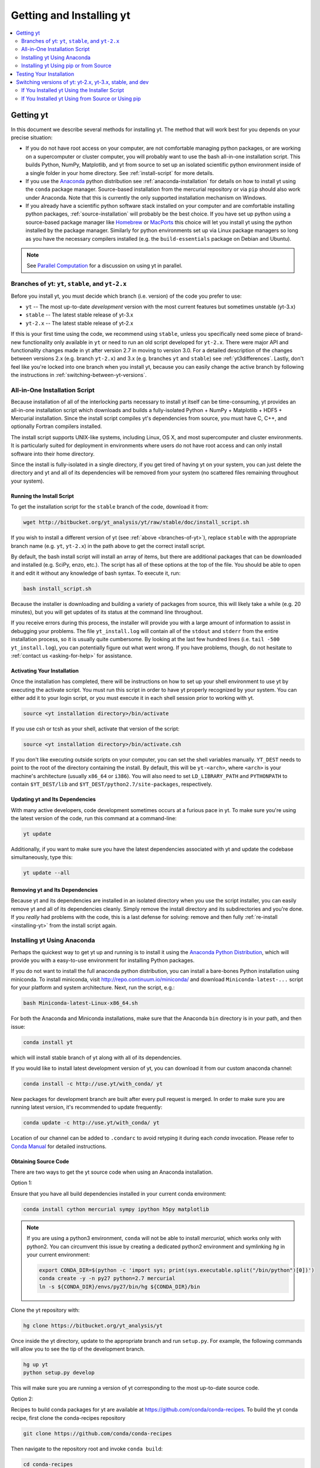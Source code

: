 .. _getting-and-installing-yt:

Getting and Installing yt
=========================

.. contents::
   :depth: 2
   :local:
   :backlinks: none

.. _getting-yt:

Getting yt
----------

In this document we describe several methods for installing yt. The method that
will work best for you depends on your precise situation:

* If you do not have root access on your computer, are not comfortable managing
  python packages, or are working on a supercomputer or cluster computer, you
  will probably want to use the bash all-in-one installation script.  This builds
  Python, NumPy, Matplotlib, and yt from source to set up an isolated scientific
  python environment inside of a single folder in your home directory. See
  :ref:`install-script` for more details.

* If you use the `Anaconda <https://store.continuum.io/cshop/anaconda/>`_ python
  distribution see :ref:`anaconda-installation` for details on how to install
  yt using the ``conda`` package manager.  Source-based installation from the
  mercurial repository or via ``pip`` should also work under Anaconda. Note that
  this is currently the only supported installation mechanism on Windows.

* If you already have a scientific python software stack installed on your
  computer and are comfortable installing python packages,
  :ref:`source-installation` will probably be the best choice. If you have set
  up python using a source-based package manager like `Homebrew
  <http://brew.sh>`_ or `MacPorts <http://www.macports.org/>`_ this choice will
  let you install yt using the python installed by the package manager. Similarly
  for python environments set up via Linux package managers so long as you
  have the necessary compilers installed (e.g. the ``build-essentials``
  package on Debian and Ubuntu).

.. note::
  See `Parallel Computation
  <http://yt-project.org/docs/dev/analyzing/parallel_computation.html>`_
  for a discussion on using yt in parallel.


.. _branches-of-yt:

Branches of yt: ``yt``, ``stable``, and ``yt-2.x``
++++++++++++++++++++++++++++++++++++++++++++++++++

Before you install yt, you must decide which branch (i.e. version) of the code
you prefer to use:

* ``yt`` -- The most up-to-date *development* version with the most current features but sometimes unstable (yt-3.x)
* ``stable`` -- The latest stable release of yt-3.x
* ``yt-2.x`` -- The latest stable release of yt-2.x

If this is your first time using the code, we recommend using ``stable``,
unless you specifically need some piece of brand-new functionality only
available in ``yt`` or need to run an old script developed for ``yt-2.x``.
There were major API and functionality changes made in yt after version 2.7
in moving to version 3.0.  For a detailed description of the changes
between versions 2.x (e.g. branch ``yt-2.x``) and 3.x (e.g. branches ``yt`` and
``stable``) see :ref:`yt3differences`.  Lastly, don't feel like you're locked
into one branch when you install yt, because you can easily change the active
branch by following the instructions in :ref:`switching-between-yt-versions`.

.. _install-script:

All-in-One Installation Script
++++++++++++++++++++++++++++++

Because installation of all of the interlocking parts necessary to install yt
itself can be time-consuming, yt provides an all-in-one installation script
which downloads and builds a fully-isolated Python + NumPy + Matplotlib + HDF5 +
Mercurial installation. Since the install script compiles yt's dependencies from
source, you must have C, C++, and optionally Fortran compilers installed.

The install script supports UNIX-like systems, including Linux, OS X, and most
supercomputer and cluster environments. It is particularly suited for deployment
in environments where users do not have root access and can only install
software into their home directory.

Since the install is fully-isolated in a single directory, if you get tired of
having yt on your system, you can just delete the directory and yt and all of
its dependencies will be removed from your system (no scattered files remaining
throughout your system).

.. _installing-yt:

Running the Install Script
^^^^^^^^^^^^^^^^^^^^^^^^^^

To get the installation script for the ``stable`` branch of the code,
download it from:

.. code-block:: bash

  wget http://bitbucket.org/yt_analysis/yt/raw/stable/doc/install_script.sh

If you wish to install a different version of yt (see
:ref:`above <branches-of-yt>`), replace ``stable`` with the appropriate
branch name (e.g. ``yt``, ``yt-2.x``) in the path above to get the correct
install script.

By default, the bash install script will install an array of items, but there
are additional packages that can be downloaded and installed (e.g. SciPy, enzo,
etc.). The script has all of these options at the top of the file. You should be
able to open it and edit it without any knowledge of bash syntax.  To execute
it, run:

.. code-block:: bash

  bash install_script.sh

Because the installer is downloading and building a variety of packages from
source, this will likely take a while (e.g. 20 minutes), but you will get
updates of its status at the command line throughout.

If you receive errors during this process, the installer will provide you
with a large amount of information to assist in debugging your problems.  The
file ``yt_install.log`` will contain all of the ``stdout`` and ``stderr`` from
the entire installation process, so it is usually quite cumbersome.  By looking
at the last few hundred lines (i.e. ``tail -500 yt_install.log``), you can
potentially figure out what went wrong.  If you have problems, though, do not
hesitate to :ref:`contact us <asking-for-help>` for assistance.

.. _activating-yt:

Activating Your Installation
^^^^^^^^^^^^^^^^^^^^^^^^^^^^

Once the installation has completed, there will be instructions on how to set up
your shell environment to use yt by executing the activate script.  You must
run this script in order to have yt properly recognized by your system.  You can
either add it to your login script, or you must execute it in each shell session
prior to working with yt.

.. code-block:: bash

  source <yt installation directory>/bin/activate

If you use csh or tcsh as your shell, activate that version of the script:

.. code-block:: bash

  source <yt installation directory>/bin/activate.csh

If you don't like executing outside scripts on your computer, you can set
the shell variables manually.  ``YT_DEST`` needs to point to the root of the
directory containing the install. By default, this will be ``yt-<arch>``, where
``<arch>`` is your machine's architecture (usually ``x86_64`` or ``i386``). You
will also need to set ``LD_LIBRARY_PATH`` and ``PYTHONPATH`` to contain
``$YT_DEST/lib`` and ``$YT_DEST/python2.7/site-packages``, respectively.

.. _updating-yt:

Updating yt and Its Dependencies
^^^^^^^^^^^^^^^^^^^^^^^^^^^^^^^^

With many active developers, code development sometimes occurs at a furious
pace in yt.  To make sure you're using the latest version of the code, run
this command at a command-line:

.. code-block:: bash

  yt update

Additionally, if you want to make sure you have the latest dependencies
associated with yt and update the codebase simultaneously, type this:

.. code-block:: bash

  yt update --all

.. _removing-yt:

Removing yt and Its Dependencies
^^^^^^^^^^^^^^^^^^^^^^^^^^^^^^^^

Because yt and its dependencies are installed in an isolated directory when
you use the script installer, you can easily remove yt and all of its
dependencies cleanly.  Simply remove the install directory and its
subdirectories and you're done.  If you *really* had problems with the
code, this is a last defense for solving: remove and then fully
:ref:`re-install <installing-yt>` from the install script again.

.. _anaconda-installation:

Installing yt Using Anaconda
++++++++++++++++++++++++++++

Perhaps the quickest way to get yt up and running is to install it using the
`Anaconda Python Distribution <https://store.continuum.io/cshop/anaconda/>`_,
which will provide you with a easy-to-use environment for installing Python
packages.

If you do not want to install the full anaconda python distribution, you can
install a bare-bones Python installation using miniconda.  To install miniconda,
visit http://repo.continuum.io/miniconda/ and download ``Miniconda-latest-...``
script for your platform and system architecture. Next, run the script, e.g.:

.. code-block:: bash

  bash Miniconda-latest-Linux-x86_64.sh

For both the Anaconda and Miniconda installations, make sure that the Anaconda
``bin`` directory is in your path, and then issue:

.. code-block:: bash

  conda install yt

which will install stable branch of yt along with all of its dependencies.

If you would like to install latest development version of yt, you can download
it from our custom anaconda channel:

.. code-block:: bash

  conda install -c http://use.yt/with_conda/ yt

New packages for development branch are built after every pull request is
merged. In order to make sure you are running latest version, it's recommended
to update frequently:

.. code-block:: bash

  conda update -c http://use.yt/with_conda/ yt

Location of our channel can be added to ``.condarc`` to avoid retyping it during
each *conda* invocation. Please refer to `Conda Manual
<http://conda.pydata.org/docs/config.html#channel-locations-channels>`_ for
detailed instructions.


Obtaining Source Code
^^^^^^^^^^^^^^^^^^^^^

There are two ways to get the yt source code when using an Anaconda
installation.

Option 1:

Ensure that you have all build dependencies installed in your current
conda environment:

.. code-block:: bash

  conda install cython mercurial sympy ipython h5py matplotlib

.. note::
  
  If you are using a python3 environment, ``conda`` will not be able to install
  *mercurial*, which works only with python2. You can circumvent this issue by
  creating a dedicated python2 environment and symlinking *hg* in your current
  environment:

  .. code-block:: bash

     export CONDA_DIR=$(python -c 'import sys; print(sys.executable.split("/bin/python")[0])')
     conda create -y -n py27 python=2.7 mercurial
     ln -s ${CONDA_DIR}/envs/py27/bin/hg ${CONDA_DIR}/bin

Clone the yt repository with:

.. code-block:: bash

  hg clone https://bitbucket.org/yt_analysis/yt

Once inside the yt directory, update to the appropriate branch and
run ``setup.py``. For example, the following commands will allow you
to see the tip of the development branch.

.. code-block:: bash

  hg up yt
  python setup.py develop

This will make sure you are running a version of yt corresponding to the
most up-to-date source code.

Option 2:

Recipes to build conda packages for yt are available at
https://github.com/conda/conda-recipes.  To build the yt conda recipe, first
clone the conda-recipes repository

.. code-block:: bash

  git clone https://github.com/conda/conda-recipes

Then navigate to the repository root and invoke ``conda build``:

.. code-block:: bash

  cd conda-recipes
  conda build ./yt/

Note that building a yt conda package requires a C compiler.

.. _windows-installation:

Installing yt on Windows
^^^^^^^^^^^^^^^^^^^^^^^^

Installation on 64-bit Microsoft Windows platforms is supported using Anaconda (see
:ref:`anaconda-installation`). Also see :ref:`windows-developing` for details on how to build yt
from source in Windows.

.. _source-installation:

Installing yt Using pip or from Source
++++++++++++++++++++++++++++++++++++++

To install yt from source, you must make sure you have yt's dependencies
installed on your system.

If you use a Linux OS, use your distro's package manager to install these yt
dependencies on your system:

- ``HDF5``
- ``zeromq``
- ``sqlite``
- ``mercurial``

Then install the required Python packages with ``pip``:

.. code-block:: bash

  $ pip install numpy matplotlib cython h5py nose sympy

If you're using IPython notebooks, you can install its dependencies
with ``pip`` as well:

.. code-block:: bash

  $ pip install ipython[notebook]

From here, you can use ``pip`` (which comes with ``Python``) to install the latest
stable version of yt:

.. code-block:: bash

  $ pip install yt

The source code for yt may be found at the Bitbucket project site and can also
be utilized for installation. If you prefer to install the development version
of yt instead of the latest stable release, you will need ``mercurial`` to clone
the official repo:

.. code-block:: bash

  hg clone https://bitbucket.org/yt_analysis/yt
  cd yt
  hg update yt
  python setup.py install --user --prefix=

.. note::

  If you maintain your own user-level python installation separate from the OS-level python
  installation, you can leave off ``--user --prefix=``, although you might need
  ``sudo`` depending on where python is installed. See `This StackOverflow
  discussion
  <http://stackoverflow.com/questions/4495120/combine-user-with-prefix-error-with-setup-py-install>`_
  if you are curious why ``--prefix=`` is neccessary on some systems.

.. note::

   yt requires version 18.0 or higher of ``setuptools``. If you see
   error messages about this package, you may need to update it. For
   example, with pip via

   .. code-block:: bash

      pip install --upgrade setuptools

   or your preferred method. If you have ``distribute`` installed, you
   may also see error messages for it if it's out of date. You can
   update with pip via

   .. code-block:: bash

      pip install --upgrade distribute

   or via your preferred method.
   

This will install yt into a folder in your home directory
(``$HOME/.local/lib64/python2.7/site-packages`` on Linux,
``$HOME/Library/Python/2.7/lib/python/site-packages/`` on OSX) Please refer to
the ``setuptools`` documentation for the additional options.

If you choose this installation method, you do not need to run any activation
script since this will install yt into your global python environment.

If you will be modifying yt, you can also make the clone of the yt mercurial
repository the "active" installed copy:

.. code-block:: bash

  hg clone https://bitbucket.org/yt_analysis/yt
  cd yt
  hg update yt
  python setup.py develop --user --prefix=

As above, you can leave off ``--user --prefix=`` if you want to install yt into the default
package install path.  If you do not have write access for this location, you
might need to use ``sudo``.

Keeping yt Updated via Mercurial
^^^^^^^^^^^^^^^^^^^^^^^^^^^^^^^^

If you want to maintain your yt installation via updates straight from the
Bitbucket repository or if you want to do some development on your own, we
suggest you check out some of the :ref:`development docs <contributing-code>`,
especially the sections on :ref:`Mercurial <mercurial-with-yt>` and
:ref:`building yt from source <building-yt>`.

You can also make use of the following command to keep yt up to date from the
command line:

.. code-block:: bash

  yt update

This will detect that you have installed yt from the mercurial repository, pull
any changes from Bitbucket, and then recompile yt if necessary.

.. _testing-installation:

Testing Your Installation
-------------------------

To test to make sure everything is installed properly, try running yt at
the command line:

.. code-block:: bash

  yt --help

If this works, you should get a list of the various command-line options for
yt, which means you have successfully installed yt.  Congratulations!

If you get an error, follow the instructions it gives you to debug the problem.
Do not hesitate to :ref:`contact us <asking-for-help>` so we can help you
figure it out.  There is also information at :ref:`update-errors`.

If you like, this might be a good time to run the test suite, see :ref:`testing`
for more details.

.. _switching-between-yt-versions:

Switching versions of yt: yt-2.x, yt-3.x, stable, and dev
---------------------------------------------------------

With the release of version 3.0 of yt, development of the legacy yt 2.x series
has been relegated to bugfixes.  That said, we will continue supporting the 2.x
series for the foreseeable future.  This makes it easy to use scripts written
for older versions of yt without substantially updating them to support the
new field naming or unit systems in yt version 3.

Currently, the yt-2.x codebase is contained in a named branch in the yt
mercurial repository.  Thus, depending on the method you used to install
yt, there are different instructions for switching versions.

If You Installed yt Using the Installer Script
++++++++++++++++++++++++++++++++++++++++++++++

You already have the mercurial repository, so you simply need to switch
which version you're using.  Navigate to the root of the yt mercurial
repository, update to the desired version, and rebuild the source (some of the
C code requires a compilation step for big changes like this):

.. code-block:: bash

  cd yt-<machine>/src/yt-hg
  hg update <desired-version>
  python setup.py develop

Valid versions to jump to are described in :ref:`branches-of-yt`.

You can check which version of yt you have installed by invoking ``yt version``
at the command line.  If you encounter problems, see :ref:`update-errors`.

If You Installed yt Using from Source or Using pip
++++++++++++++++++++++++++++++++++++++++++++++++++

If you have installed python via ``pip``, remove
any extant installations of yt on your system and clone the source mercurial
repository of yt as described in :ref:`source-installation`.

.. code-block:: bash

  pip uninstall yt
  hg clone https://bitbucket.org/yt_analysis/yt

Now, to switch between versions, you need to navigate to the root of
the mercurial yt repository. Use mercurial to
update to the appropriate version and recompile.

.. code-block:: bash

  cd yt
  hg update <desired-version>
  python setup.py install --user --prefix=

Valid versions to jump to are described in :ref:`branches-of-yt`).

You can check which version of yt you have installed by invoking ``yt version``
at the command line.  If you encounter problems, see :ref:`update-errors`.
